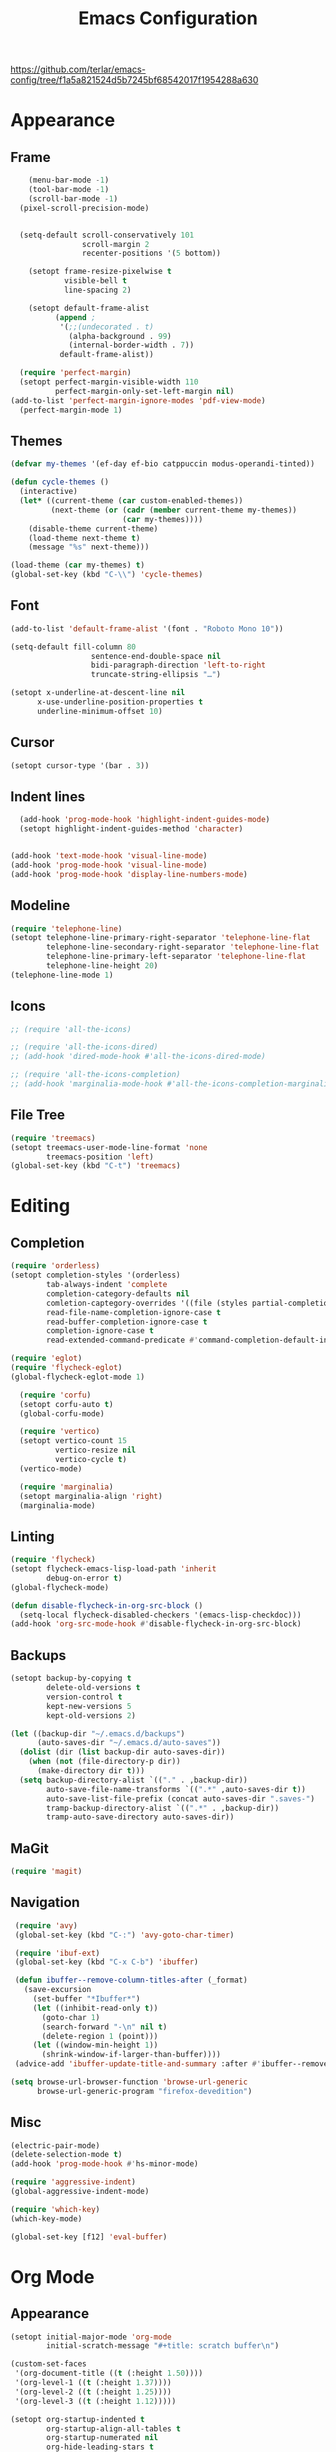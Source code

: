 #+title: Emacs Configuration
#+property: header-args:emacs-lisp :tangle yes :results output none

https://github.com/terlar/emacs-config/tree/f1a5a821524d5b7245bf68542017f1954288a630

* Appearance
** Frame
#+begin_src emacs-lisp
      (menu-bar-mode -1)
      (tool-bar-mode -1)
      (scroll-bar-mode -1)
    (pixel-scroll-precision-mode)


    (setq-default scroll-conservatively 101
                  scroll-margin 2 
                  recenter-positions '(5 bottom))

      (setopt frame-resize-pixelwise t
              visible-bell t
              line-spacing 2)

      (setopt default-frame-alist
            (append ;
             '(;;(undecorated . t)
               (alpha-background . 99)
               (internal-border-width . 7))
             default-frame-alist))

    (require 'perfect-margin)
    (setopt perfect-margin-visible-width 110
            perfect-margin-only-set-left-margin nil)
  (add-to-list 'perfect-margin-ignore-modes 'pdf-view-mode)
    (perfect-margin-mode 1)
#+end_src
** Themes
#+begin_src emacs-lisp
  (defvar my-themes '(ef-day ef-bio catppuccin modus-operandi-tinted))

  (defun cycle-themes ()
    (interactive)
    (let* ((current-theme (car custom-enabled-themes))
           (next-theme (or (cadr (member current-theme my-themes))
                           (car my-themes))))
      (disable-theme current-theme)
      (load-theme next-theme t)
      (message "%s" next-theme)))

  (load-theme (car my-themes) t)
  (global-set-key (kbd "C-\\") 'cycle-themes)
#+end_src
** Font
#+begin_src emacs-lisp
  (add-to-list 'default-frame-alist '(font . "Roboto Mono 10"))

  (setq-default fill-column 80                 
                    sentence-end-double-space nil       
                    bidi-paragraph-direction 'left-to-right 
                    truncate-string-ellipsis "…")        

  (setopt x-underline-at-descent-line nil
        x-use-underline-position-properties t
        underline-minimum-offset 10)
#+end_src
** Cursor
#+begin_src emacs-lisp
  (setopt cursor-type '(bar . 3))
#+end_src

** Indent lines
#+begin_src emacs-lisp
    (add-hook 'prog-mode-hook 'highlight-indent-guides-mode)
    (setopt highlight-indent-guides-method 'character)


  (add-hook 'text-mode-hook 'visual-line-mode)
  (add-hook 'prog-mode-hook 'visual-line-mode)
  (add-hook 'prog-mode-hook 'display-line-numbers-mode)
  
#+end_src

** Modeline
#+begin_src emacs-lisp
  (require 'telephone-line)
  (setopt telephone-line-primary-right-separator 'telephone-line-flat
          telephone-line-secondary-right-separator 'telephone-line-flat
          telephone-line-primary-left-separator 'telephone-line-flat
          telephone-line-height 20)
  (telephone-line-mode 1)
#+end_src

** Icons
#+begin_src emacs-lisp
  ;; (require 'all-the-icons)

  ;; (require 'all-the-icons-dired)
  ;; (add-hook 'dired-mode-hook #'all-the-icons-dired-mode)

  ;; (require 'all-the-icons-completion)
  ;; (add-hook 'marginalia-mode-hook #'all-the-icons-completion-marginalia-setup)
#+end_src

** File Tree
#+begin_src emacs-lisp
  (require 'treemacs)
  (setopt treemacs-user-mode-line-format 'none
          treemacs-position 'left)
  (global-set-key (kbd "C-t") 'treemacs)
#+end_src

* Editing
** Completion
#+begin_src emacs-lisp
  (require 'orderless)
  (setopt completion-styles '(orderless)
          tab-always-indent 'complete
          completion-category-defaults nil
          comletion-captegory-overrides '((file (styles partial-completion)))
          read-file-name-completion-ignore-case t
          read-buffer-completion-ignore-case t
          completion-ignore-case t
          read-extended-command-predicate #'command-completion-default-include-p)

  (require 'eglot)
  (require 'flycheck-eglot)
  (global-flycheck-eglot-mode 1)

    (require 'corfu)
    (setopt corfu-auto t)
    (global-corfu-mode)

    (require 'vertico)
    (setopt vertico-count 15
            vertico-resize nil
            vertico-cycle t)
    (vertico-mode)

    (require 'marginalia)
    (setopt marginalia-align 'right)
    (marginalia-mode)
#+end_src

** Linting
#+begin_src emacs-lisp
  (require 'flycheck)
  (setopt flycheck-emacs-lisp-load-path 'inherit
          debug-on-error t)
  (global-flycheck-mode)

  (defun disable-flycheck-in-org-src-block ()
    (setq-local flycheck-disabled-checkers '(emacs-lisp-checkdoc)))
  (add-hook 'org-src-mode-hook #'disable-flycheck-in-org-src-block)
#+end_src

** Backups
#+begin_src emacs-lisp
  (setopt backup-by-copying t
          delete-old-versions t
          version-control t
          kept-new-versions 5
          kept-old-versions 2)

  (let ((backup-dir "~/.emacs.d/backups")
        (auto-saves-dir "~/.emacs.d/auto-saves"))
    (dolist (dir (list backup-dir auto-saves-dir))
      (when (not (file-directory-p dir))
        (make-directory dir t)))
    (setq backup-directory-alist `(("." . ,backup-dir))
          auto-save-file-name-transforms `((".*" ,auto-saves-dir t))
          auto-save-list-file-prefix (concat auto-saves-dir ".saves-")
          tramp-backup-directory-alist `((".*" . ,backup-dir))
          tramp-auto-save-directory auto-saves-dir))
#+end_src

** MaGit
#+begin_src emacs-lisp
  (require 'magit)
#+end_src
** Navigation
#+begin_src emacs-lisp
  (require 'avy)
  (global-set-key (kbd "C-:") 'avy-goto-char-timer)

  (require 'ibuf-ext)
  (global-set-key (kbd "C-x C-b") 'ibuffer)

  (defun ibuffer--remove-column-titles-after (_format)
    (save-excursion
      (set-buffer "*Ibuffer*")
      (let ((inhibit-read-only t))
        (goto-char 1)
        (search-forward "-\n" nil t)
        (delete-region 1 (point)))
      (let ((window-min-height 1))
        (shrink-window-if-larger-than-buffer))))
  (advice-add 'ibuffer-update-title-and-summary :after #'ibuffer--remove-column-titles-after)

 (setq browse-url-browser-function 'browse-url-generic
       browse-url-generic-program "firefox-devedition") 
#+end_src

** Misc
#+begin_src emacs-lisp
  (electric-pair-mode) 
  (delete-selection-mode t)
  (add-hook 'prog-mode-hook #'hs-minor-mode)

  (require 'aggressive-indent)
  (global-aggressive-indent-mode)

  (require 'which-key)
  (which-key-mode)

  (global-set-key [f12] 'eval-buffer)
#+end_src

* Org Mode
** Appearance
#+begin_src emacs-lisp
  (setopt initial-major-mode 'org-mode
          initial-scratch-message "#+title: scratch buffer\n")

  (custom-set-faces
   '(org-document-title ((t (:height 1.50))))
   '(org-level-1 ((t (:height 1.37))))
   '(org-level-2 ((t (:height 1.25))))
   '(org-level-3 ((t (:height 1.12)))))

  (setopt org-startup-indented t
          org-startup-align-all-tables t
          org-startup-numerated nil
          org-hide-leading-stars t
          org-return-follows-link  t
          org-support-shift-select t
          org-hide-emphasis-markers t
          org-confirm-babel-evaluate nil)

  (add-hook 'org-mode-hook 'org-indent-mode)
  (add-hook 'org-mode-hook 'visual-line-mode)

  (require 'org-superstar)
  (add-hook 'org-mode-hook 'org-superstar-mode)

  (require 'org-appear)
  (add-hook 'org-mode-hook 'org-appear-mode)

       (setq org-emphasis-alist
       '(("*" bold)
         ("/" italic)
         ("_" underline)
         ("=" (:foreground "red") verbatim) ;;#6d7f87
         ("~" org-code verbatim)
         ("+" (:strike-through t))))
#+end_src
*** Tables and symbols
#+begin_src emacs-lisp
  (require 'valign)
  (setopt valign-fancy-bar t)
  (add-hook 'org-mode-hook 'valign-mode)

  (require 'org-modern)
  (setopt org-modern-table nil
          org-modern-star nil)
  (add-hook 'org-mode-hook 'org-modern-mode)
#+end_src
** Editing
*** Spell checking
#+begin_src emacs-lisp
  (require 'jinx)
  (add-hook 'text-mode-hook #'jinx-mode)
  (keymap-global-set "M-c" #'jinx-correct)
  (keymap-global-set "C-M-c" #'jinx-languages)
#+end_src

*** Moving text
#+begin_src emacs-lisp
  (defun move-text-internal (arg)
  (cond
   ((and mark-active transient-mark-mode)
    (if (> (point) (mark))
        (exchange-point-and-mark))
    (let ((column (current-column))
          (text (delete-and-extract-region (point) (mark))))
      (forward-line arg)
      (move-to-column column t)
      (set-mark (point))
      (insert text)
      (exchange-point-and-mark)
      (setq deactivate-mark nil)))
   (t
    (let ((column (current-column)))
      (beginning-of-line)
      (when (or (> arg 0) (not (bobp)))
        (forward-line)
        (when (or (< arg 0) (not (eobp)))
          (transpose-lines arg))
        (forward-line -1))
      (move-to-column column t)))))

(defun move-text-down (arg)
  (interactive "*p")
  (move-text-internal arg))

(defun move-text-up (arg)
  (interactive "*p")
  (move-text-internal (- arg)))

(provide 'move-text)

(global-set-key [M-up] 'move-text-up)
(global-set-key [M-down] 'move-text-down)
#+end_src

*** Misc
#+begin_src emacs-lisp
  (require 'org-download)
  (add-hook 'dired-mode-hook 'org-download-enable)
#+end_src
** LaTeX Export
#+begin_src emacs-lisp
  (with-eval-after-load 'ox-latex
    (add-to-list 'org-latex-classes
                 '("org-plain-latex"
                   "\\documentclass{article}
                   [NO-DEFAULT-PACKAGES]
                   [PACKAGES]
                   [EXTRA]"
                   ("\\section{%s}" . "\\section*{%s}")
                   ("\\subsection{%s}" . "\\subsection*{%s}")
                   ("\\subsubsection{%s}" . "\\subsubsection*{%s}")
                   ("\\paragraph{%s}" . "\\paragraph*{%s}")
                   ("\\subparagraph{%s}" . "\\subparagraph*{%s}"))))

  (setopt org-latex-listings 't)
  (add-hook 'org-mode-hook
            #'(lambda ()
               (define-key org-mode-map (kbd "$") 'self-insert-command)))

  (require 'org-fragtog)
  (add-hook 'org-mode-hook 'org-fragtog-mode)

  (require 'cdlatex)
  (add-hook 'org-mode-hook #'turn-on-org-cdlatex)
  ;; \alpha{} ` a
  ;; C-c { inserts env template, _ ^ completion inside {}
  ;; fr tab insterts fractions, lr( tab, equa tab
  ;; a': \ddot{a} in math mode
#+end_src

** PDF Annotation
#+begin_src emacs-lisp
  (require 'pdf-tools)
  (pdf-tools-install)

  (defun pdf-side-effects ()
  (pdf-tools-enable-minor-modes)
  (visual-line-mode -1))
  (setopt pdf-view-use-scaling t
              pdf-view-use-imagemagick nil)

  (add-hook 'pdf-view-mode #'pdf-side-effects)

  ;; (require 'org-noter)
      ;; (require 'org-pdftools)
      ;; (require 'org-noter-pdftools)

      ;; (defun org-noter-pdftools-insert-precise-note (&optional toggle-no-questions)
      ;;   (interactive "P")
      ;;   (org-noter--with-valid-session
      ;;    (let ((org-noter-insert-note-no-questions (if toggle-no-questions
      ;;                                                  (not org-noter-insert-note-no-questions)
      ;;                                                org-noter-insert-note-no-questions))
      ;;          (org-pdftools-use-isearch-link t)
      ;;          (org-pdftools-use-freepointer-annot t))
      ;;      (org-noter-insert-note (org-noter--get-precise-info)))))

      ;; (defun org-noter-set-start-location (&optional arg)
      ;;   "When opening a session with this document, go to the current location.
      ;; With a prefix ARG, remove start location."
      ;;   (interactive "P")
      ;;   (org-noter--with-valid-session
      ;;    (let ((inhibit-read-only t)
      ;;          (ast (org-noter--parse-root))
      ;;          (location (org-noter--doc-approx-location (when (called-interactively-p 'any) 'interactive))))
      ;;      (with-current-buffer (org-noter--session-notes-buffer session)
      ;;        (org-with-wide-buffer
      ;;         (goto-char (org-element-property :begin ast))
      ;;         (if arg
      ;;             (org-entry-delete nil org-noter-property-note-location)
      ;;           (org-entry-put nil org-noter-property-note-location
      ;;                          (org-noter--pretty-print-location location))))))))
      ;; (with-eval-after-load 'pdf-annot
      ;;   (add-hook 'pdf-annot-activate-handler-functions #'org-noter-pdftools-jump-to-note)))

      (setopt org-descriptive-links nil)
#+end_src
* Misc
#+begin_src emacs-lisp
  (setopt gc-cons-threshold (* 100 1024 1024))
#+end_src
